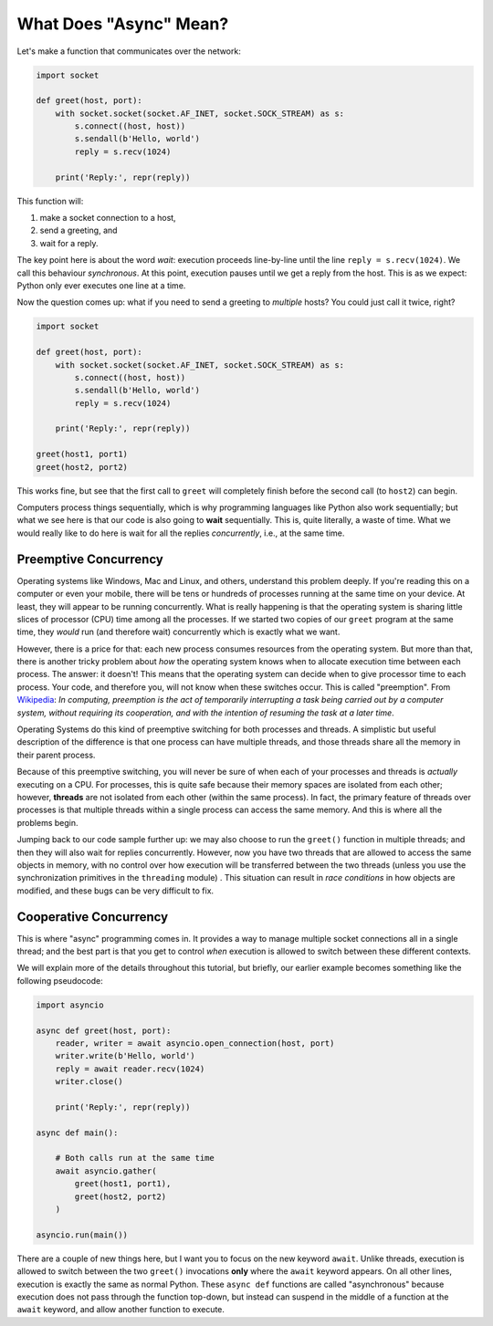 What Does "Async" Mean?
=======================

Let's make a function that communicates over the network:

.. code-block:: python

    import socket

    def greet(host, port):
        with socket.socket(socket.AF_INET, socket.SOCK_STREAM) as s:
            s.connect((host, host))
            s.sendall(b'Hello, world')
            reply = s.recv(1024)

        print('Reply:', repr(reply))

This function will:

#. make a socket connection to a host,
#. send a greeting, and
#. wait for a reply.

The key point here is about the word *wait*: execution proceeds line-by-line
until the line ``reply = s.recv(1024)``. We call this behaviour
*synchronous*. At this point, execution pauses
until we get a reply from the host. This is as we expect:
Python only ever executes one line at a time.

Now the question comes up: what if you need to send a greeting to
*multiple* hosts? You could just call it twice, right?

.. code-block:: python

    import socket

    def greet(host, port):
        with socket.socket(socket.AF_INET, socket.SOCK_STREAM) as s:
            s.connect((host, host))
            s.sendall(b'Hello, world')
            reply = s.recv(1024)

        print('Reply:', repr(reply))

    greet(host1, port1)
    greet(host2, port2)

This works fine, but see that the first call to ``greet`` will completely
finish before the second call (to ``host2``) can begin.

Computers process things sequentially, which is why programming languages
like Python also work sequentially; but what we see here is that our
code is also going to **wait** sequentially. This is, quite literally,
a waste of time. What we would really like to do here is wait for
all the replies *concurrently*, i.e., at the same time.

Preemptive Concurrency
----------------------

Operating systems like Windows, Mac and Linux, and others, understand
this problem deeply. If you're reading this on a computer or even your
mobile, there will be tens or hundreds of processes running at the same
time on your device. At least, they will appear to be running
concurrently.  What is really happening is that the operating system
is sharing little slices of processor (CPU) time among all the
processes.  If we started two copies of our ``greet`` program at the
same time, they *would* run (and therefore wait) concurrently which is
exactly what we want.

However, there is a price for that: each new process consumes resources
from the operating system.  But more than that, there is another tricky
problem about *how* the operating system knows when to allocate
execution time between each process. The answer: it doesn't! This means
that the operating system can decide when to give processor time to each
process. Your code, and therefore you, will not know when these switches
occur. This is called "preemption". From
`Wikipedia <https://en.wikipedia.org/wiki/Preemption_(computing)>`_:
*In computing, preemption is the act of temporarily interrupting a
task being carried out by a computer system, without requiring
its cooperation, and with the intention of resuming the task
at a later time*.

Operating Systems do this kind of preemptive switching for both
processes and threads. A simplistic but useful description of the
difference is that one process can have multiple threads, and those
threads share all the memory in their parent process.

Because of this preemptive switching, you will never be sure of
when each of your processes and threads is *actually* executing on
a CPU. For processes, this is quite safe because
their memory spaces are isolated from each other; however,
**threads** are not isolated from each other (within the same process).
In fact, the primary feature of threads over processes is that
multiple threads within a single process can access the same memory.
And this is where all the problems begin.

Jumping back to our code sample further up: we may also choose to run the
``greet()`` function in multiple threads; and then
they will also wait for replies concurrently. However, now you have
two threads that are allowed to access the same objects in memory,
with no control over
how execution will be transferred between the two threads (unless you
use the synchronization primitives in the ``threading`` module) . This
situation can result in *race conditions* in how objects are modified,
and these bugs can be very difficult to fix.

Cooperative Concurrency
-----------------------

This is where "async" programming comes in. It provides a way to manage
multiple socket connections all in a single thread; and the best part
is that you get to control *when* execution is allowed to switch between
these different contexts.

We will explain more of the details throughout this tutorial,
but briefly, our earlier example becomes something like the following
pseudocode:

.. code-block:: python3

    import asyncio

    async def greet(host, port):
        reader, writer = await asyncio.open_connection(host, port)
        writer.write(b'Hello, world')
        reply = await reader.recv(1024)
        writer.close()

        print('Reply:', repr(reply))

    async def main():

        # Both calls run at the same time
        await asyncio.gather(
            greet(host1, port1),
            greet(host2, port2)
        )

    asyncio.run(main())

There are a couple of new things here, but I want you to focus
on the new keyword ``await``. Unlike threads, execution is allowed to
switch between the two ``greet()`` invocations **only** where the
``await`` keyword appears. On all other lines, execution is exactly the
same as normal Python.  These ``async def`` functions are called
"asynchronous" because execution does not pass through the function
top-down, but instead can suspend in the middle of a function at the
``await`` keyword, and allow another function to execute.
